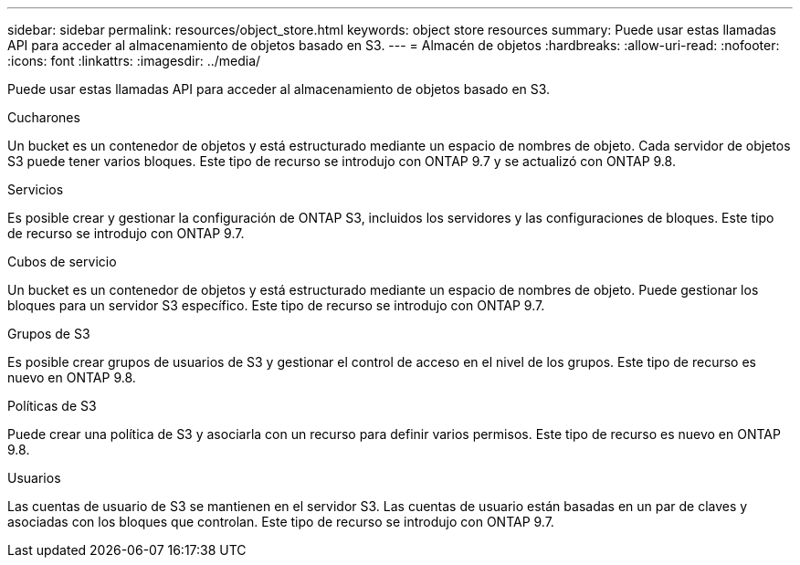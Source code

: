 ---
sidebar: sidebar 
permalink: resources/object_store.html 
keywords: object store resources 
summary: Puede usar estas llamadas API para acceder al almacenamiento de objetos basado en S3. 
---
= Almacén de objetos
:hardbreaks:
:allow-uri-read: 
:nofooter: 
:icons: font
:linkattrs: 
:imagesdir: ../media/


[role="lead"]
Puede usar estas llamadas API para acceder al almacenamiento de objetos basado en S3.

.Cucharones
Un bucket es un contenedor de objetos y está estructurado mediante un espacio de nombres de objeto. Cada servidor de objetos S3 puede tener varios bloques. Este tipo de recurso se introdujo con ONTAP 9.7 y se actualizó con ONTAP 9.8.

.Servicios
Es posible crear y gestionar la configuración de ONTAP S3, incluidos los servidores y las configuraciones de bloques. Este tipo de recurso se introdujo con ONTAP 9.7.

.Cubos de servicio
Un bucket es un contenedor de objetos y está estructurado mediante un espacio de nombres de objeto. Puede gestionar los bloques para un servidor S3 específico. Este tipo de recurso se introdujo con ONTAP 9.7.

.Grupos de S3
Es posible crear grupos de usuarios de S3 y gestionar el control de acceso en el nivel de los grupos. Este tipo de recurso es nuevo en ONTAP 9.8.

.Políticas de S3
Puede crear una política de S3 y asociarla con un recurso para definir varios permisos. Este tipo de recurso es nuevo en ONTAP 9.8.

.Usuarios
Las cuentas de usuario de S3 se mantienen en el servidor S3. Las cuentas de usuario están basadas en un par de claves y asociadas con los bloques que controlan. Este tipo de recurso se introdujo con ONTAP 9.7.

